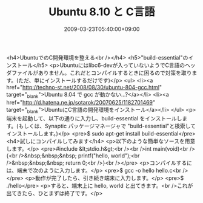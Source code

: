 #+TITLE: Ubuntu 8.10 と C言語
#+DATE: 2009-03-23T05:40:00+09:00
#+DRAFT: false
#+TAGS: 過去記事インポート Ubuntu Linux

<h4>UbuntuでのC開発環境を整える<br /></h4>
<h5>"build-essential"のインストール</h5>
<p>Ubuntuにはlibc6-devが入っていないようでC言語のヘッダファイルがありません。これだとコンパイルするときに困るので対策を取ります。(ただ、単にインストールするだけです)</p>
<ul>
<li><a href="http://techno-st.net/2008/08/30/ubuntu-804-gcc.html" target="_blank">Ubuntu 8.04 で gcc が動かない...?</a></li>
<li><a href="http://d.hatena.ne.jp/sotarok/20070625/1182701469" target="_blank">UbuntuにC言語の開発環境をインストール</a></li>
</ul>
<p>端末を起動して、以下の通りに入力し、build-essential をインストールします。(もしくは、Synaptic パッケージマネージャで "build-essential"と検索してインストールします。)</p>
<pre>$ sudo apt-get install build-essential</pre>
<h4>試しにコンパイルしてみます</h4>
<p>以下のような簡単なソースを用意します。</p>
<pre>#include &lt;stdio.h&gt;<br /><br />int main(void)<br />{<br />&nbsp;&nbsp;&nbsp; printf("hello, world\n");<br />&nbsp;&nbsp;&nbsp; return 0;<br />}<br /></pre>
<p>コンパイルするには、端末で次のように入力します。</p>
<pre>$ gcc -o hello hello.c<br /></pre>
<p>動作が完了したら、引き続き端末に入力します。</p>
<pre>$ ./hello</pre>
<p>すると、端末上に hello, world と出てきます。<br />これが出てきたら、ひとまずは終了です。</p>
